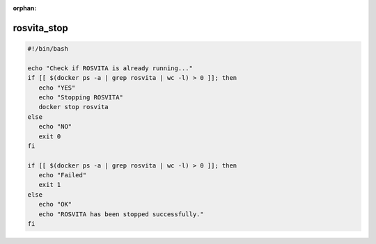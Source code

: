:orphan:

.. _rosvita_stop-label:

**************
rosvita_stop
**************

.. code-block:: bash

   #!/bin/bash

   echo "Check if ROSVITA is already running..."
   if [[ $(docker ps -a | grep rosvita | wc -l) > 0 ]]; then
      echo "YES"
      echo "Stopping ROSVITA"
      docker stop rosvita
   else
      echo "NO"
      exit 0
   fi

   if [[ $(docker ps -a | grep rosvita | wc -l) > 0 ]]; then
      echo "Failed"
      exit 1
   else
      echo "OK"
      echo "ROSVITA has been stopped successfully."
   fi

